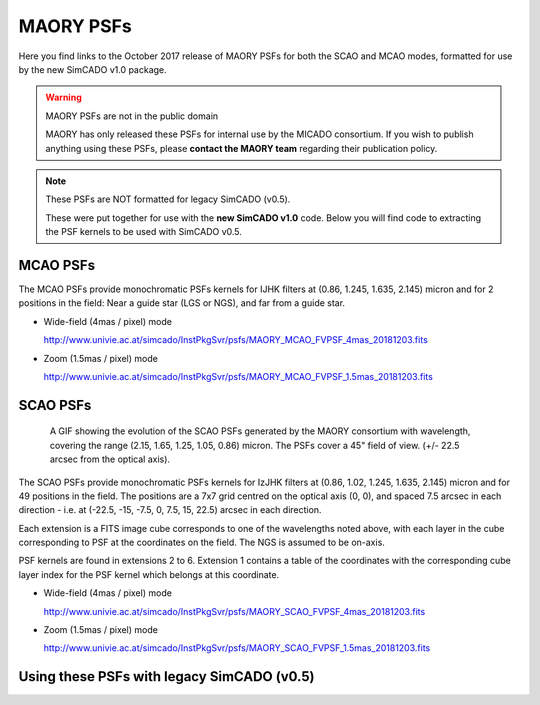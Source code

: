 MAORY PSFs
==========

Here you find links to the October 2017 release of MAORY PSFs for both the SCAO
and MCAO modes, formatted for use by the new SimCADO v1.0 package.

.. warning:: MAORY PSFs are not in the public domain

    MAORY has only released these PSFs for internal use by the MICADO
    consortium. If you wish to publish anything using these PSFs, please
    **contact the MAORY team** regarding their publication policy.

.. note:: These PSFs are NOT formatted for legacy SimCADO (v0.5).

    These were put together for use with the **new SimCADO v1.0** code.
    Below you will find code to extracting the PSF kernels to be used with
    SimCADO v0.5.


MCAO PSFs
---------

The MCAO PSFs provide monochromatic PSFs kernels for IJHK filters at
(0.86, 1.245, 1.635, 2.145) micron and for 2 positions in the field: Near a
guide star (LGS or NGS), and far from a guide star.

* Wide-field (4mas / pixel) mode

  `<http://www.univie.ac.at/simcado/InstPkgSvr/psfs/MAORY_MCAO_FVPSF_4mas_20181203.fits>`_

* Zoom (1.5mas / pixel) mode

  `<http://www.univie.ac.at/simcado/InstPkgSvr/psfs/MAORY_MCAO_FVPSF_1.5mas_20181203.fits>`_


SCAO PSFs
---------

.. figure:: ../_static/images/MAORY_SCAO_FVPSF.gif
    :figwidth: 700 px
    :align: center

    A GIF showing the evolution of the SCAO PSFs generated by the MAORY consortium with 
    wavelength, covering the range (2.15, 1.65, 1.25, 1.05, 0.86) micron. The PSFs cover
    a 45" field of view. (+/- 22.5 arcsec from the optical axis).


The SCAO PSFs provide monochromatic PSFs kernels for IzJHK filters at
(0.86, 1.02, 1.245, 1.635, 2.145) micron and for 49 positions in the field. The
positions are a 7x7 grid centred on the optical axis (0, 0), and spaced
7.5 arcsec in each direction - i.e. at (-22.5, -15, -7.5, 0, 7.5, 15, 22.5)
arcsec in each direction.

Each extension is a FITS image cube corresponds to one of the wavelengths noted
above, with each layer in the cube corresponding to PSF at the coordinates on
the field. The NGS is assumed to be on-axis.

PSF kernels are found in extensions 2 to 6. Extension 1 contains a table of the
coordinates with the corresponding cube layer index for the PSF kernel which
belongs at this coordinate.

* Wide-field (4mas / pixel) mode

  `<http://www.univie.ac.at/simcado/InstPkgSvr/psfs/MAORY_SCAO_FVPSF_4mas_20181203.fits>`_

* Zoom (1.5mas / pixel) mode

  `<http://www.univie.ac.at/simcado/InstPkgSvr/psfs/MAORY_SCAO_FVPSF_1.5mas_20181203.fits>`_


Using these PSFs with legacy SimCADO (v0.5)
-------------------------------------------

.. todo:: Add some code here
